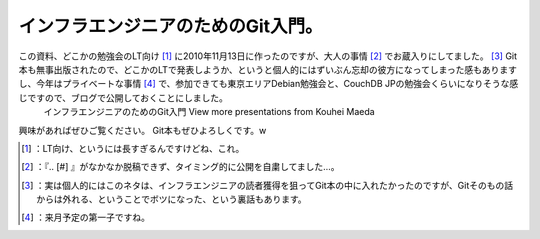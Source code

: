 ﻿インフラエンジニアのためのGit入門。
######################################


この資料、どこかの勉強会のLT向け [#]_ に2010年11月13日に作ったのですが、大人の事情 [#]_ でお蔵入りにしてました。 [#]_ Git本も無事出版されたので、どこかのLTで発表しようか、というと個人的にはずいぶん忘却の彼方になってしまった感もありますし、今年はプライベートな事情 [#]_ で、参加できても東京エリアDebian勉強会と、CouchDB JPの勉強会くらいになりそうな感じですので、ブログで公開しておくことにしました。
 インフラエンジニアのためのGit入門   View more presentations from Kouhei Maeda  
興味があればぜひご覧ください。
Git本もぜひよろしくです。w

.. image:: http://ecx.images-amazon.com/images/I/51WQ7GsnOZL._SL160_.jpg
   :alt: Gitによるバージョン管理




.. [#] ：LT向け、というには長すぎるんですけどね、これ。
.. [#] ：『.. [#] 』がなかなか脱稿できず、タイミング的に公開を自粛してました…。
.. [#] ：実は個人的にはこのネタは、インフラエンジニアの読者獲得を狙ってGit本の中に入れたかったのですが、Gitそのもの話からは外れる、ということでボツになった、という裏話もあります。
.. [#] ：来月予定の第一子ですね。



.. author:: mkouhei
.. categories:: Ops, Git, 
.. tags::
.. comments::


